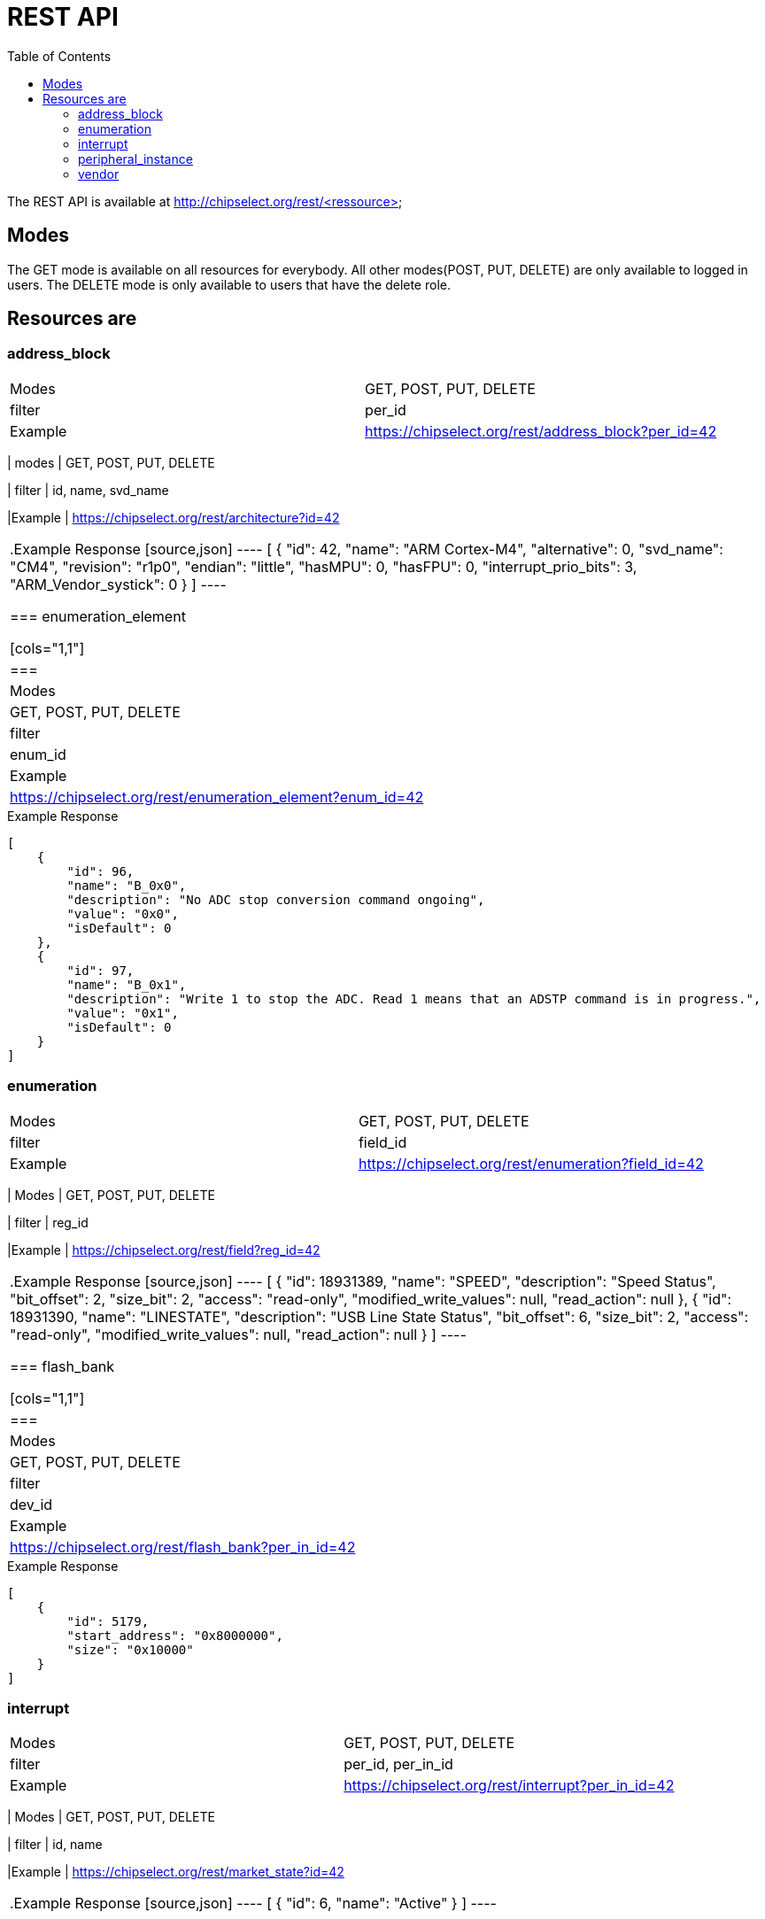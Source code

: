 = REST API
:toc:

The REST API is available at http://chipselect.org/rest/<ressource>

== Modes

The GET mode is available on all resources for everybody. All other modes(POST, PUT, DELETE) are only available to logged in users.
The DELETE mode is only available to users that have the delete role.

== Resources are

=== address_block

[cols="1,1"]
|===
| Modes
| GET, POST, PUT, DELETE

| filter
| per_id

|Example
| https://chipselect.org/rest/address_block?per_id=42

|====


.Example Response
[source,json]
----
[
    {
        "id": 13,
        "address_offset": "0x0",
        "size": "0x1000",
        "mem_usage": "registers",
        "protection": "n"
    }
]
----

=== architecture

[cols="1,1"]
|===
| modes
| GET, POST, PUT, DELETE

| filter
| id, name, svd_name

|Example
| https://chipselect.org/rest/architecture?id=42

|====


.Example Response
[source,json]
----
[
    {
        "id": 42,
        "name": "ARM Cortex-M4",
        "alternative": 0,
        "svd_name": "CM4",
        "revision": "r1p0",
        "endian": "little",
        "hasMPU": 0,
        "hasFPU": 0,
        "interrupt_prio_bits": 3,
        "ARM_Vendor_systick": 0
    }
]
----

=== enumeration_element

[cols="1,1"]
|===
| Modes
| GET, POST, PUT, DELETE

| filter
| enum_id

|Example
| https://chipselect.org/rest/enumeration_element?enum_id=42

|====

.Example Response
[source,json]
----
[
    {
        "id": 96,
        "name": "B_0x0",
        "description": "No ADC stop conversion command ongoing",
        "value": "0x0",
        "isDefault": 0
    },
    {
        "id": 97,
        "name": "B_0x1",
        "description": "Write 1 to stop the ADC. Read 1 means that an ADSTP command is in progress.",
        "value": "0x1",
        "isDefault": 0
    }
]
----


=== enumeration

[cols="1,1"]
|===
| Modes
| GET, POST, PUT, DELETE

| filter
| field_id

|Example
| https://chipselect.org/rest/enumeration?field_id=42

|====


.Example Response
[source,json]
----
[
    {
        "id": 98737,
        "name": "DATA32BSelect",
        "usage_right": null
    }
]
----


=== field

[cols="1,1"]
|===
| Modes
| GET, POST, PUT, DELETE

| filter
| reg_id

|Example
| https://chipselect.org/rest/field?reg_id=42

|====

.Example Response
[source,json]
----
[
    {
        "id": 18931389,
        "name": "SPEED",
        "description": "Speed Status",
        "bit_offset": 2,
        "size_bit": 2,
        "access": "read-only",
        "modified_write_values": null,
        "read_action": null
    },
    {
        "id": 18931390,
        "name": "LINESTATE",
        "description": "USB Line State Status",
        "bit_offset": 6,
        "size_bit": 2,
        "access": "read-only",
        "modified_write_values": null,
        "read_action": null
    }
]
----

=== flash_bank

[cols="1,1"]
|===
| Modes
| GET, POST, PUT, DELETE

| filter
| dev_id

|Example
| https://chipselect.org/rest/flash_bank?per_in_id=42

|====


.Example Response
[source,json]
----
[
    {
        "id": 5179,
        "start_address": "0x8000000",
        "size": "0x10000"
    }
]
----



=== interrupt

[cols="1,1"]
|===
| Modes
| GET, POST, PUT, DELETE

| filter
| per_id, per_in_id

|Example
| https://chipselect.org/rest/interrupt?per_in_id=42

|====


.Example Response
[source,json]
----
[
    {
        "id": 6684,
        "name": "UART0_IRQ",
        "description": "",
        "number": 20
    }
]
----


=== market_state

[cols="1,1"]
|===
| Modes
| GET, POST, PUT, DELETE

| filter
| id, name

|Example
| https://chipselect.org/rest/market_state?id=42

|====


.Example Response
[source,json]
----
[
    {
        "id": 6,
        "name": "Active"
    }
]
----

=== microcontroller

[cols="1,1"]
|===
| Modes
| GET, POST, PUT, DELETE

| filter
| id, name, limit, left_off_id

| Example
| https://chipselect.org/rest/microcontroller?limit=5&left_off_id=100

|===


.Example Response
[source,json]
----
[
    {
        "id": 4076,
        "name": "STM32F407",
        "CPU_clock_max_MHz": null,
        "Flash_size_kB": null,
        "RAM_size_kB": 0,
        "Supply_Voltage_min_V": null,
        "Supply_Voltage_max_V": null,
        "Operating_Temperature_min_degC": null,
        "Operating_Temperature_max_degC": null,
        "svd_id": null,
        "Addressable_unit_bit": 8,
        "bus_width_bit": 32,
        "description": null,
        "architecture_id": 42,
        "market_state_id": null,
        "package_id": null,
        "vendor_id": 1,
        "RAM_size_byte": null,
        "RAM_start_address": null
    }
]
----

=== package

[cols="1,1"]
|===
| Modes
| GET, POST, PUT, DELETE

| filter
| id, name

|Example
| https://chipselect.org/rest/package?id=42

|====


.Example Response
[source,json]
----
[
    {
        "id": 30,
        "name": "WLCSP 25L DIE 460 P 0.4 MM"
    }
]
----

=== peripheral_instance

[cols="1,1"]
|===
| Modes
| GET, POST, PUT, DELETE

| filter
| dev_id

|Example
| https://chipselect.org/rest/peripheral_instance?dev_id=42

|====


.Example Response
[source,json]
----
 [
    {
        "id": 32695,
        "name": "XIP_CTRL",
        "description": "QSPI flash execute-in-place block",
        "base_address": "0x14000000",
        "peripheral_id": 26060,
        "disable_Condition": "",
        "dev_id": 4717,
        "per_in_id": 32695
    },
    {
        "id": 32729,
        "name": "PIO1",
        "description": "Programmable IO block",
        "base_address": "0x50300000",
        "peripheral_id": 26087,
        "disable_Condition": "",
        "dev_id": 4717,
        "per_in_id": 32729
    }
 ]
----

=== peripheral

[cols="1,1"]
|===
| Modes
| GET, POST, PUT, DELETE

| filter
| id, group_name

|Example
| https://chipselect.org/rest/peripheral?id=42

|====


.Example Response
[source,json]
----
[
    {
        "id": 421,
        "group_name": "ADC"
    }
]
----


=== register

[cols="1,1"]
|===
| Modes
| GET, POST, PUT, DELETE

| filter
| per_id

|Example
| https://chipselect.org/rest/register?per_id=42

|====


.Example Response
[source,json]
----
[
    {
        "id": 976782,
        "name": "CLEAR",
        "display_name": null,
        "description": "Clear",
        "address_offset": "0x8",
        "size": 8,
        "access": "write-only",
        "reset_value": "0x0",
        "alternate_register": null,
        "reset_mask": "0xFFFFFFFF",
        "read_action": null,
        "modified_write_values": null,
        "data_type": null,
        "alternate_group": null
    },
    {
        "id": 976789,
        "name": "STATUS",
        "display_name": null,
        "description": "Status",
        "address_offset": "0x7",
        "size": 8,
        "access": "read-only",
        "reset_value": "0x0",
        "alternate_register": null,
        "reset_mask": "0xFFFFFFFF",
        "read_action": null,
        "modified_write_values": null,
        "data_type": null,
        "alternate_group": null
    }
]
----


=== vendor

[cols="1,1"]
|===
| Modes
| GET, POST, PUT, DELETE

| filter
| id, name

|Example
| https://chipselect.org/rest/vendor?name=STMicroelectronics

|====


.Example Response
[source,json]
----
[
    {
        "id": 1,
        "name": "STMicroelectronics",
        "url": "https://st.com/",
        "alternative": 0
    }
]
----

